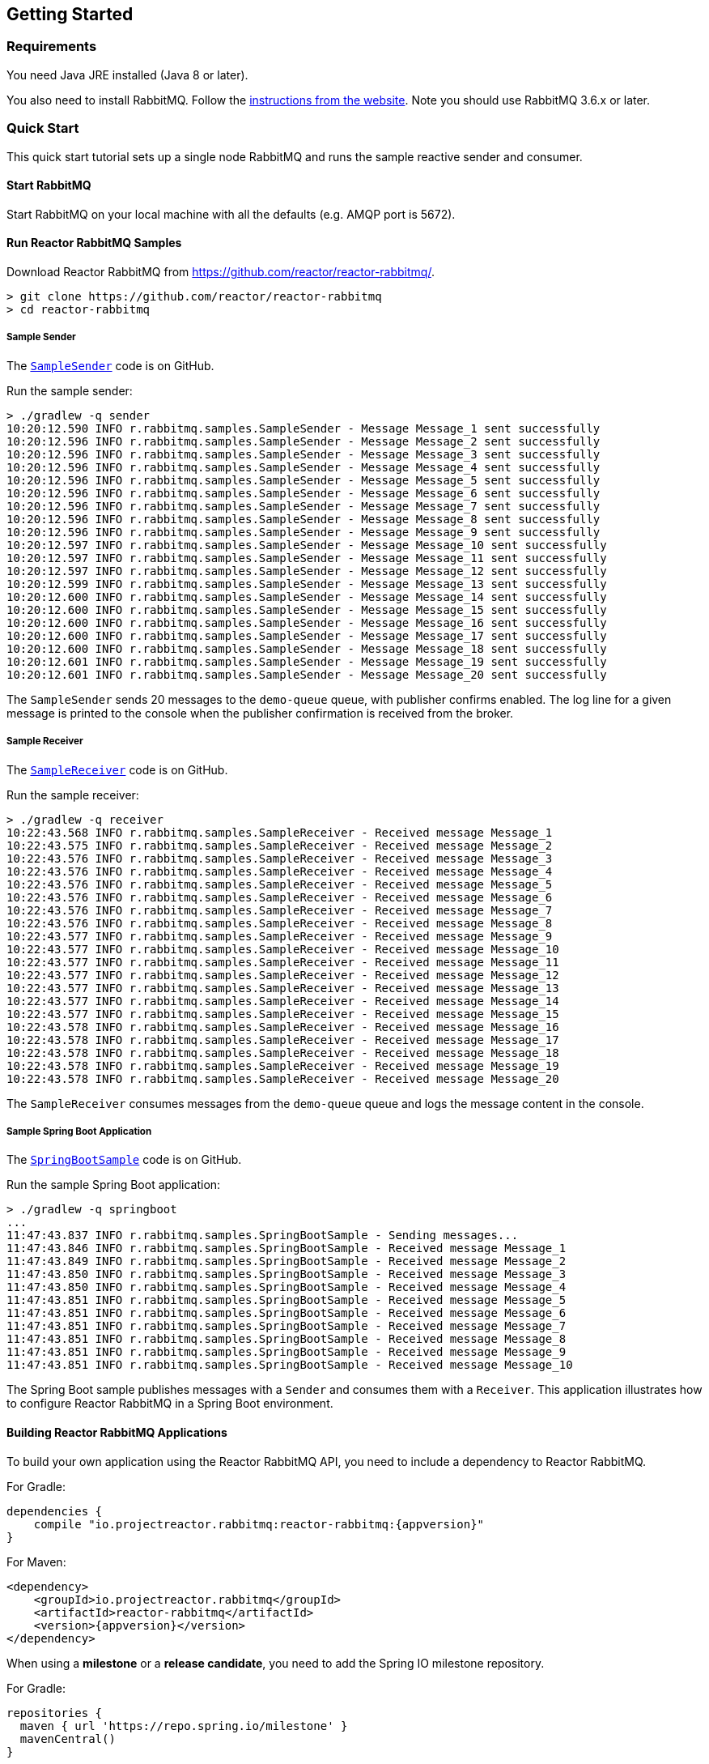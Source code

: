 == Getting Started

[[Requirements]]
=== Requirements

You need Java JRE installed (Java 8 or later).

You also need to install RabbitMQ. Follow the
https://www.rabbitmq.com/download.html[instructions from the website].
Note you should use RabbitMQ 3.6.x or later.

=== Quick Start

This quick start tutorial sets up a single node RabbitMQ and runs the sample reactive
sender and consumer.

==== Start RabbitMQ

Start RabbitMQ on your local machine with all the defaults (e.g. AMQP port is 5672).

==== Run Reactor RabbitMQ Samples

Download Reactor RabbitMQ from https://github.com/reactor/reactor-rabbitmq/.

[source]
--------
> git clone https://github.com/reactor/reactor-rabbitmq
> cd reactor-rabbitmq
--------

===== Sample Sender

The https://github.com/reactor/reactor-rabbitmq/blob/master/reactor-rabbitmq-samples/src/main/java/reactor/rabbitmq/samples/SampleSender.java[`SampleSender`]
code is on GitHub.

Run the sample sender:

[source]
--------
> ./gradlew -q sender
10:20:12.590 INFO r.rabbitmq.samples.SampleSender - Message Message_1 sent successfully
10:20:12.596 INFO r.rabbitmq.samples.SampleSender - Message Message_2 sent successfully
10:20:12.596 INFO r.rabbitmq.samples.SampleSender - Message Message_3 sent successfully
10:20:12.596 INFO r.rabbitmq.samples.SampleSender - Message Message_4 sent successfully
10:20:12.596 INFO r.rabbitmq.samples.SampleSender - Message Message_5 sent successfully
10:20:12.596 INFO r.rabbitmq.samples.SampleSender - Message Message_6 sent successfully
10:20:12.596 INFO r.rabbitmq.samples.SampleSender - Message Message_7 sent successfully
10:20:12.596 INFO r.rabbitmq.samples.SampleSender - Message Message_8 sent successfully
10:20:12.596 INFO r.rabbitmq.samples.SampleSender - Message Message_9 sent successfully
10:20:12.597 INFO r.rabbitmq.samples.SampleSender - Message Message_10 sent successfully
10:20:12.597 INFO r.rabbitmq.samples.SampleSender - Message Message_11 sent successfully
10:20:12.597 INFO r.rabbitmq.samples.SampleSender - Message Message_12 sent successfully
10:20:12.599 INFO r.rabbitmq.samples.SampleSender - Message Message_13 sent successfully
10:20:12.600 INFO r.rabbitmq.samples.SampleSender - Message Message_14 sent successfully
10:20:12.600 INFO r.rabbitmq.samples.SampleSender - Message Message_15 sent successfully
10:20:12.600 INFO r.rabbitmq.samples.SampleSender - Message Message_16 sent successfully
10:20:12.600 INFO r.rabbitmq.samples.SampleSender - Message Message_17 sent successfully
10:20:12.600 INFO r.rabbitmq.samples.SampleSender - Message Message_18 sent successfully
10:20:12.601 INFO r.rabbitmq.samples.SampleSender - Message Message_19 sent successfully
10:20:12.601 INFO r.rabbitmq.samples.SampleSender - Message Message_20 sent successfully
--------

The `SampleSender` sends 20 messages to the `demo-queue` queue, with publisher
confirms enabled. The log line for a given message is printed to the console
when the publisher confirmation is received from the broker.

===== Sample Receiver

The https://github.com/reactor/reactor-rabbitmq/blob/master/reactor-rabbitmq-samples/src/main/java/reactor/rabbitmq/samples/SampleReceiver.java[`SampleReceiver`]
code is on GitHub.

Run the sample receiver:

[source]
--------
> ./gradlew -q receiver
10:22:43.568 INFO r.rabbitmq.samples.SampleReceiver - Received message Message_1
10:22:43.575 INFO r.rabbitmq.samples.SampleReceiver - Received message Message_2
10:22:43.576 INFO r.rabbitmq.samples.SampleReceiver - Received message Message_3
10:22:43.576 INFO r.rabbitmq.samples.SampleReceiver - Received message Message_4
10:22:43.576 INFO r.rabbitmq.samples.SampleReceiver - Received message Message_5
10:22:43.576 INFO r.rabbitmq.samples.SampleReceiver - Received message Message_6
10:22:43.576 INFO r.rabbitmq.samples.SampleReceiver - Received message Message_7
10:22:43.576 INFO r.rabbitmq.samples.SampleReceiver - Received message Message_8
10:22:43.577 INFO r.rabbitmq.samples.SampleReceiver - Received message Message_9
10:22:43.577 INFO r.rabbitmq.samples.SampleReceiver - Received message Message_10
10:22:43.577 INFO r.rabbitmq.samples.SampleReceiver - Received message Message_11
10:22:43.577 INFO r.rabbitmq.samples.SampleReceiver - Received message Message_12
10:22:43.577 INFO r.rabbitmq.samples.SampleReceiver - Received message Message_13
10:22:43.577 INFO r.rabbitmq.samples.SampleReceiver - Received message Message_14
10:22:43.577 INFO r.rabbitmq.samples.SampleReceiver - Received message Message_15
10:22:43.578 INFO r.rabbitmq.samples.SampleReceiver - Received message Message_16
10:22:43.578 INFO r.rabbitmq.samples.SampleReceiver - Received message Message_17
10:22:43.578 INFO r.rabbitmq.samples.SampleReceiver - Received message Message_18
10:22:43.578 INFO r.rabbitmq.samples.SampleReceiver - Received message Message_19
10:22:43.578 INFO r.rabbitmq.samples.SampleReceiver - Received message Message_20
--------

The `SampleReceiver` consumes messages from the `demo-queue` queue and logs
the message content in the console.

===== Sample Spring Boot Application

The https://github.com/reactor/reactor-rabbitmq/blob/master/reactor-rabbitmq-samples/src/main/java/reactor/rabbitmq/samples/SpringBootSample.java[`SpringBootSample`]
code is on GitHub.

Run the sample Spring Boot application:

[source]
--------
> ./gradlew -q springboot
...
11:47:43.837 INFO r.rabbitmq.samples.SpringBootSample - Sending messages...
11:47:43.846 INFO r.rabbitmq.samples.SpringBootSample - Received message Message_1
11:47:43.849 INFO r.rabbitmq.samples.SpringBootSample - Received message Message_2
11:47:43.850 INFO r.rabbitmq.samples.SpringBootSample - Received message Message_3
11:47:43.850 INFO r.rabbitmq.samples.SpringBootSample - Received message Message_4
11:47:43.851 INFO r.rabbitmq.samples.SpringBootSample - Received message Message_5
11:47:43.851 INFO r.rabbitmq.samples.SpringBootSample - Received message Message_6
11:47:43.851 INFO r.rabbitmq.samples.SpringBootSample - Received message Message_7
11:47:43.851 INFO r.rabbitmq.samples.SpringBootSample - Received message Message_8
11:47:43.851 INFO r.rabbitmq.samples.SpringBootSample - Received message Message_9
11:47:43.851 INFO r.rabbitmq.samples.SpringBootSample - Received message Message_10
--------

The Spring Boot sample publishes messages with a `Sender` and consumes them with
a `Receiver`. This application illustrates how to configure Reactor RabbitMQ in a Spring
Boot environment.

==== Building Reactor RabbitMQ Applications

To build your own application using the Reactor RabbitMQ API,
you need to include a dependency to Reactor RabbitMQ.

For Gradle:

[source,groovy,subs="attributes,specialcharacters"]
--------
dependencies {
    compile "io.projectreactor.rabbitmq:reactor-rabbitmq:{appversion}"
}
--------


For Maven:

[source,xml,subs="attributes,specialcharacters"]
--------
<dependency>
    <groupId>io.projectreactor.rabbitmq</groupId>
    <artifactId>reactor-rabbitmq</artifactId>
    <version>{appversion}</version>
</dependency>
--------

When using a *milestone* or a *release candidate*, you need to add the Spring IO
milestone repository.

For Gradle:

[source,groovy]
--------
repositories {
  maven { url 'https://repo.spring.io/milestone' }
  mavenCentral()
}
--------

For Maven:

[source,xml]
--------
<repositories>
    <repository>
        <id>spring-milestones</id>
        <name>Spring Milestones</name>
        <url>https://repo.spring.io/milestone</url>
        <snapshots>
            <enabled>false</enabled>
        </snapshots>
    </repository>
</repositories>
--------

When using a *snapshot*, you need to add the Spring IO snapshots repository.

For Gradle:

[source,groovy]
--------
repositories {
  maven { url 'https://repo.spring.io/libs-snapshot' }
  mavenCentral()
}
--------

For Maven:

[source,xml]
--------
<repositories>
    <repository>
        <id>spring-snapshots</id>
        <name>Spring Snapshots</name>
        <url>https://repo.spring.io/libs-snapshot</url>
        <snapshots>
            <enabled>true</enabled>
        </snapshots>
    </repository>
</repositories>
--------

==== Versioning

Reactor RabbitMQ used https://semver.org/[semantic versioning] from version 1.0 to
version 1.4, but switched to another scheme for consistency
with https://github.com/reactor/reactor-core/[Reactor Core]
and the other Reactor libraries.

Starting from 1.4, Reactor RabbitMQ uses a `GENERATION.MAJOR.MINOR` scheme, whereby an increment in:

 * `GENERATION` marks a change of library generation. Expect improvements, new features, bug fixes, and
 incompatible API changes.
 * `MAJOR` marks a significant release. Expect new features, bug fixes, and small incompatible API changes.
 * `MINOR` marks a maintenance release. Expect new features and bug fixes, but *no* incompatible API changes.


